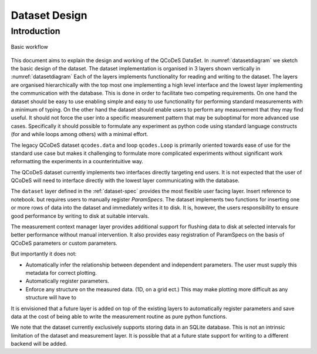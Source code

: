 .. highlight:: python

.. _datasetdesign:

==============
Dataset Design
==============

.. _sec:design_introduction:

Introduction
============

.. _datasetdiagram:
.. figure:: figures/datasetdiagram.svg
   :align: center
   :width: 100%

   Basic workflow

This document aims to explain the design and working of the QCoDeS DataSet.
In :numref:`datasetdiagram` we sketch the basic design of the dataset.
The dataset implementation is organised in 3 layers shown vertically in
:numref:`datasetdiagram` Each of the layers implements functionality for
reading and writing to the dataset. The layers are organised hierarchically
with the top most one implementing a high level interface and the lowest
layer implementing the communication with the database. This is done in order
to facilitate two competing requirements. On one hand the dataset should
be easy to use enabling simple and easy to use functionality for performing
standard measurements with a minimum of typing. On the other hand the dataset
should enable users to perform any measurement that they may find useful.
It should not force the user into a specific measurement pattern that may be
suboptimal for more advanced use cases. Specifically it should possible to
formulate any experiment as python code using standard language constructs
(for and while loops among others) with a minimal effort.

The legacy QCoDeS dataset ``qcodes.data`` and loop ``qcodes.Loop`` is
primarily oriented towards ease of use for the standard use case but makes
it challenging to formulate more complicated experiments without significant
work reformatting the experiments in a counterintuitive way.


The QCoDeS dataset currently implements two
interfaces directly targeting end users. It is not expected that the user
of QCoDeS will need to interface directly with the lowest layer communicating
with the database.

The ``dataset`` layer defined in the :ref:`dataset-spec` provides the most
flexible user facing layer. Insert reference to notebook. but requires users
to manually register `ParamSpecs`. The dataset implements two functions for
inserting one or more rows of data into the dataset and immediately writes it
to disk. It is, however, the users responsibility to ensure good performance
by writing to disk at suitable intervals.

The measurement context manager layer provides additional support for flushing
data to disk at selected intervals for better performance without manual
intervention. It also provides easy registration of ParamSpecs on
the basis of QCoDeS parameters or custom parameters.

But importantly it does not:

* Automatically infer the relationship between dependent and independent
  parameters. The user must supply this metadata for correct plotting.
* Automatically register parameters.
* Enforce any structure on the measured data. (1D, on a grid ect.)
  This may make plotting more difficult as any structure will have to


It is envisioned that a future layer is added on top of the existing layers
to automatically register parameters and save data at the cost of being
able to write the measurement routine as pure python functions.

We note that the dataset currently exclusively supports storing data in an
SQLite database. This is not an intrinsic limitation of the dataset and
measurement layer. It is possible that at a future state support for writing
to a different backend will be added.

